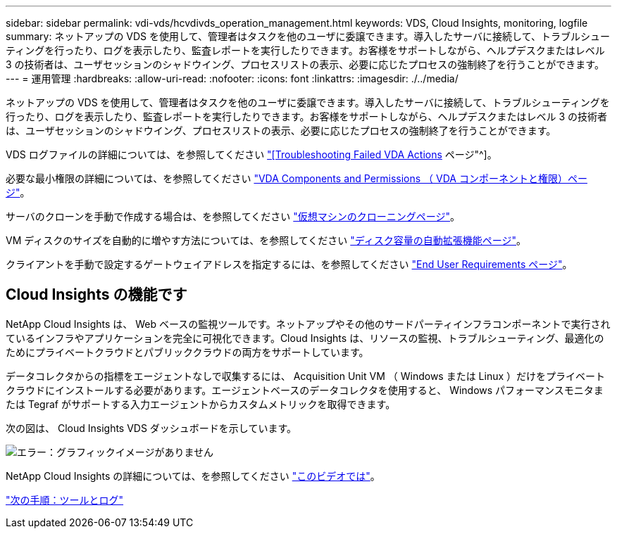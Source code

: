 ---
sidebar: sidebar 
permalink: vdi-vds/hcvdivds_operation_management.html 
keywords: VDS, Cloud Insights, monitoring, logfile 
summary: ネットアップの VDS を使用して、管理者はタスクを他のユーザに委譲できます。導入したサーバに接続して、トラブルシューティングを行ったり、ログを表示したり、監査レポートを実行したりできます。お客様をサポートしながら、ヘルプデスクまたはレベル 3 の技術者は、ユーザセッションのシャドウイング、プロセスリストの表示、必要に応じたプロセスの強制終了を行うことができます。 
---
= 運用管理
:hardbreaks:
:allow-uri-read: 
:nofooter: 
:icons: font
:linkattrs: 
:imagesdir: ./../media/


[role="lead"]
ネットアップの VDS を使用して、管理者はタスクを他のユーザに委譲できます。導入したサーバに接続して、トラブルシューティングを行ったり、ログを表示したり、監査レポートを実行したりできます。お客様をサポートしながら、ヘルプデスクまたはレベル 3 の技術者は、ユーザセッションのシャドウイング、プロセスリストの表示、必要に応じたプロセスの強制終了を行うことができます。

VDS ログファイルの詳細については、を参照してください https://docs.netapp.com/us-en/virtual-desktop-service/guide_troubleshooting_failed_VDS_actions.html["[Troubleshooting Failed VDA Actions] ページ"^]。

必要な最小権限の詳細については、を参照してください https://docs.netapp.com/us-en/virtual-desktop-service/WVD_and_VDS_components_and_permissions.html["VDA Components and Permissions （ VDA コンポーネントと権限）ページ"^]。

サーバのクローンを手動で作成する場合は、を参照してください https://docs.netapp.com/us-en/virtual-desktop-service/guide_clone_VMs.html["仮想マシンのクローニングページ"^]。

VM ディスクのサイズを自動的に増やす方法については、を参照してください https://docs.netapp.com/us-en/virtual-desktop-service/guide_auto_add_disk_space.html["ディスク容量の自動拡張機能ページ"^]。

クライアントを手動で設定するゲートウェイアドレスを指定するには、を参照してください https://docs.netapp.com/us-en/virtual-desktop-service/guide_user_requirements.html["End User Requirements ページ"^]。



== Cloud Insights の機能です

NetApp Cloud Insights は、 Web ベースの監視ツールです。ネットアップやその他のサードパーティインフラコンポーネントで実行されているインフラやアプリケーションを完全に可視化できます。Cloud Insights は、リソースの監視、トラブルシューティング、最適化のためにプライベートクラウドとパブリッククラウドの両方をサポートしています。

データコレクタからの指標をエージェントなしで収集するには、 Acquisition Unit VM （ Windows または Linux ）だけをプライベートクラウドにインストールする必要があります。エージェントベースのデータコレクタを使用すると、 Windows パフォーマンスモニタまたは Tegraf がサポートする入力エージェントからカスタムメトリックを取得できます。

次の図は、 Cloud Insights VDS ダッシュボードを示しています。

image:hcvdivds_image15.png["エラー：グラフィックイメージがありません"]

NetApp Cloud Insights の詳細については、を参照してください https://www.youtube.com/watch?v=AVQ-a-du664&ab_channel=NetApp["このビデオでは"^]。

link:hcvdivds_tools_and_logs.html["次の手順：ツールとログ"]
